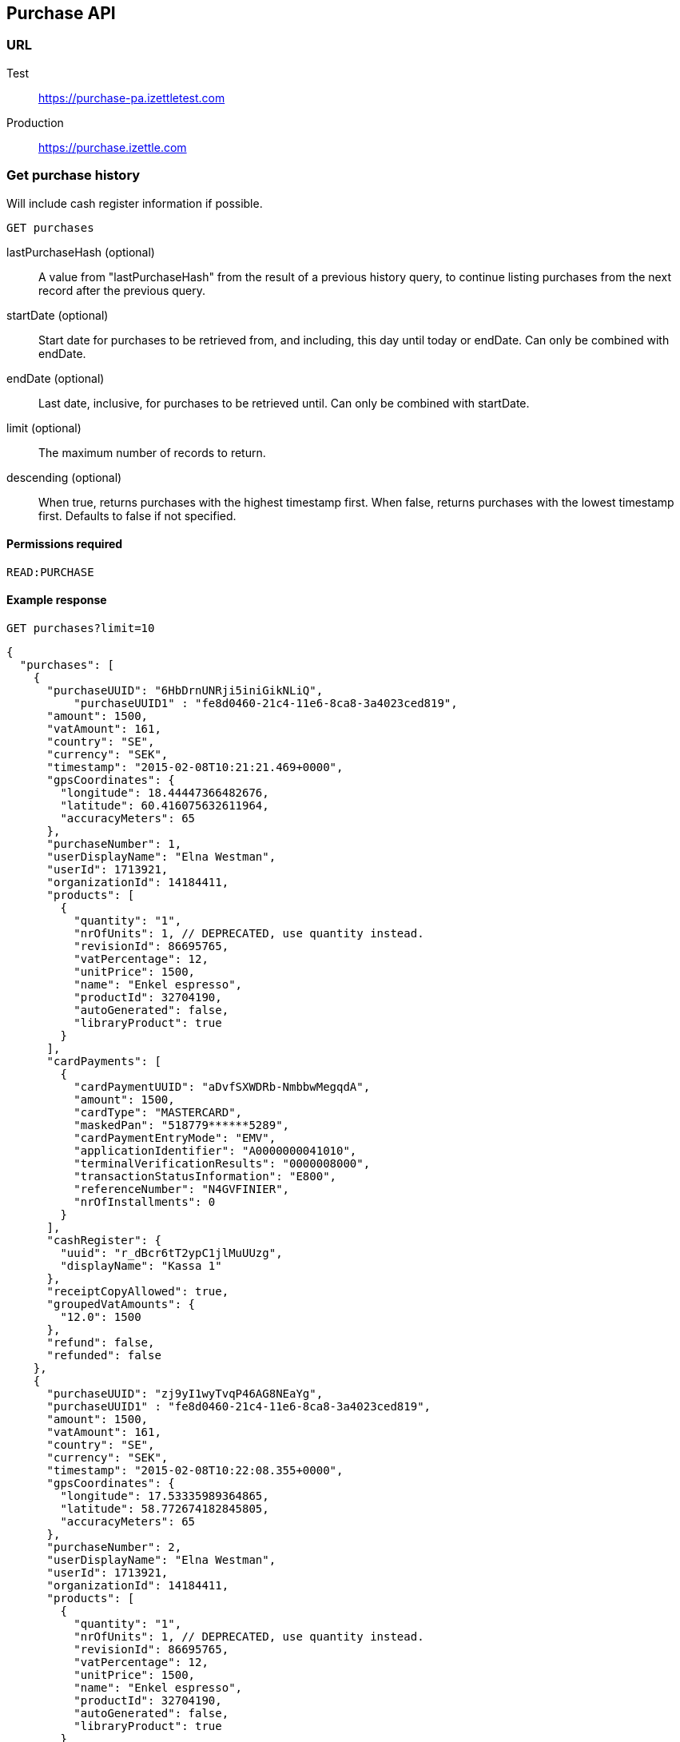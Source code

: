 ## Purchase API

### URL
Test:: https://purchase-pa.izettletest.com
Production:: https://purchase.izettle.com

### Get purchase history
Will include cash register information if possible.

`GET purchases`

lastPurchaseHash (optional):: A value from "lastPurchaseHash" from the result of a previous history query, to continue listing purchases from the next record after the previous query.
startDate (optional):: Start date for purchases to be retrieved from, and including, this day until today or endDate. Can only be combined with endDate.
endDate (optional):: Last date, inclusive, for purchases to be retrieved until. Can only be combined with startDate.
limit (optional):: The maximum number of records to return.
descending (optional):: When true, returns purchases with the highest timestamp first.  When false, returns purchases with the lowest timestamp first. Defaults to false if not specified.

#### Permissions required
`READ:PURCHASE`

#### Example response
`GET purchases?limit=10`
```json
{
  "purchases": [
    {
      "purchaseUUID": "6HbDrnUNRji5iniGikNLiQ",
	  "purchaseUUID1" : "fe8d0460-21c4-11e6-8ca8-3a4023ced819",
      "amount": 1500,
      "vatAmount": 161,
      "country": "SE",
      "currency": "SEK",
      "timestamp": "2015-02-08T10:21:21.469+0000",
      "gpsCoordinates": {
        "longitude": 18.44447366482676,
        "latitude": 60.416075632611964,
        "accuracyMeters": 65
      },
      "purchaseNumber": 1,
      "userDisplayName": "Elna Westman",
      "userId": 1713921,
      "organizationId": 14184411,
      "products": [
        {
          "quantity": "1",
          "nrOfUnits": 1, // DEPRECATED, use quantity instead.
          "revisionId": 86695765,
          "vatPercentage": 12,
          "unitPrice": 1500,
          "name": "Enkel espresso",
          "productId": 32704190,
          "autoGenerated": false,
          "libraryProduct": true
        }
      ],
      "cardPayments": [
        {
          "cardPaymentUUID": "aDvfSXWDRb-NmbbwMegqdA",
          "amount": 1500,
          "cardType": "MASTERCARD",
          "maskedPan": "518779******5289",
          "cardPaymentEntryMode": "EMV",
          "applicationIdentifier": "A0000000041010",
          "terminalVerificationResults": "0000008000",
          "transactionStatusInformation": "E800",
          "referenceNumber": "N4GVFINIER",
          "nrOfInstallments": 0
        }
      ],
      "cashRegister": {
        "uuid": "r_dBcr6tT2ypC1jlMuUUzg",
        "displayName": "Kassa 1"
      },
      "receiptCopyAllowed": true,
      "groupedVatAmounts": {
        "12.0": 1500
      },
      "refund": false,
      "refunded": false
    },
    {
      "purchaseUUID": "zj9yI1wyTvqP46AG8NEaYg",
      "purchaseUUID1" : "fe8d0460-21c4-11e6-8ca8-3a4023ced819",
      "amount": 1500,
      "vatAmount": 161,
      "country": "SE",
      "currency": "SEK",
      "timestamp": "2015-02-08T10:22:08.355+0000",
      "gpsCoordinates": {
        "longitude": 17.53335989364865,
        "latitude": 58.772674182845805,
        "accuracyMeters": 65
      },
      "purchaseNumber": 2,
      "userDisplayName": "Elna Westman",
      "userId": 1713921,
      "organizationId": 14184411,
      "products": [
        {
          "quantity": "1",
          "nrOfUnits": 1, // DEPRECATED, use quantity instead.
          "revisionId": 86695765,
          "vatPercentage": 12,
          "unitPrice": 1500,
          "name": "Enkel espresso",
          "productId": 32704190,
          "autoGenerated": false,
          "libraryProduct": true
        }
      ],
      "cashPayments": [
        {
          "cashPaymentUUID": "54f3gL8aToKG10bXOfj-IQ",
          "amount": 1500,
          "handedAmount": 10000
        }
      ],
      "cashRegister": {
        "uuid": "r_dBcr6tT2ypC1jlMuUUzg",
        "displayName": "Kassa 1"
      },
      "receiptCopyAllowed": true,
      "groupedVatAmounts": {
        "12.0": 1500
      },
      "refund": false,
      "refunded": false
    }
  ],
  "firstPurchaseHash": "14233908814696HbDrnUNRji5iniGikNLiQ",
  "lastPurchaseHash": "1423390928355zj9yI1wyTvqP46AG8NEaYg"
}
```

### Get purchase details

`GET purchase/{purchaseUUID}`

#### Permissions required
`READ:PURCHASE`

purchaseUUID:: The UUID of the purchase

#### Errors
404:: Purchase not found

#### Example response
`GET purchase/6HbDrnUNRji5iniGikNLiQ`
```json
{
    "purchaseUUID": "6HbDrnUNRji5iniGikNLiQ",
    "purchaseUUID1" : "fe8d0460-21c4-11e6-8ca8-3a4023ced819",
    "amount": 1500,
    "vatAmount": 161,
    "country": "SE",
    "currency": "SEK",
    "timestamp": "2015-02-08T10:21:21.469+0000",
    "gpsCoordinates": {
        "longitude": -73.99845698202617,
        "latitude": 40.734215418008596,
        "accuracyMeters": 65
    },
    "purchaseNumber": 1,
    "userDisplayName": "Stig Haraldsson",
    "products": [
        {
            "quantity": "1",
            "nrOfUnits": 1, // DEPRECATED, use quantity instead.
            "revisionId": 86695765,
            "vatPercentage": 12,
            "unitPrice": 1500,
            "name": "Enkel espresso",
            "productId": 32704190,
            "autoGenerated": false,
            "libraryProduct": true
        }
    ],
    "cardPayments": [
        {
            "cardPaymentUUID": "aDvfSXWDRb-NmbbwMegqdA",
            "amount": 1500,
            "cardType": "MASTERCARD",
            "maskedPan": "540200******7008",
            "cardPaymentEntryMode": "EMV",
            "applicationIdentifier": "A0000000041010",
            "terminalVerificationResults": "0000008000",
            "transactionStatusInformation": "E800",
            "referenceNumber": "N4GVFINIER",
            "nrOfInstallments": 0
        }
    ],
    "cashRegister": {
        "uuid": "r_dBcr6tT2ypC1jlMuUUzg",
        "displayName": "Kassa 1"
    },
    "receiptCopyAllowed": true,
    "refund": false,
    "groupedVatAmounts": {
        "12.0": 1500
    },
    "refunded": false
}
```
